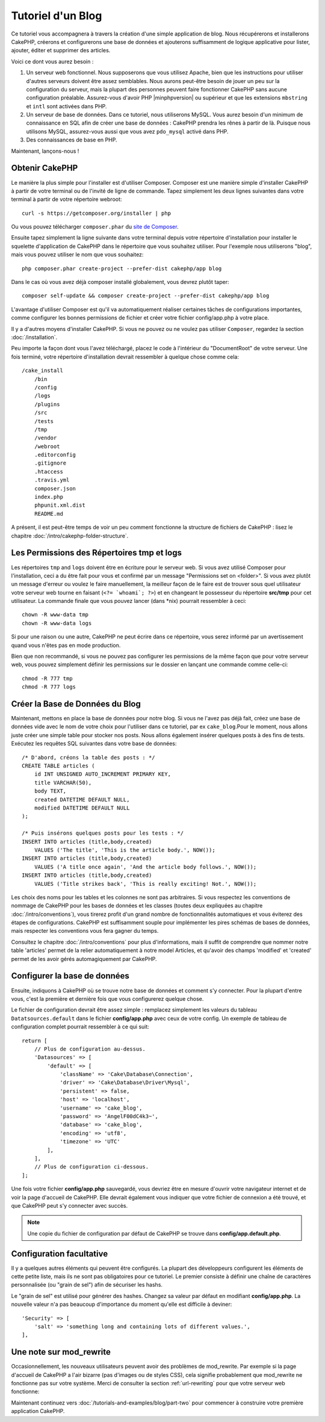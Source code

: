 Tutoriel d'un Blog
##################

Ce tutoriel vous accompagnera à travers la création d'une simple application
de blog. Nous récupérerons et installerons CakePHP, créerons et configurerons
une base de données et ajouterons suffisamment de logique applicative pour
lister, ajouter, éditer et supprimer des articles.

Voici ce dont vous aurez besoin :

#. Un serveur web fonctionnel. Nous supposerons que vous utilisez Apache,
   bien que les instructions pour utiliser d'autres serveurs doivent
   être assez semblables. Nous aurons peut-être besoin de jouer un peu sur la
   configuration du serveur, mais la plupart des personnes peuvent faire
   fonctionner CakePHP sans aucune configuration préalable. Assurez-vous
   d'avoir PHP |minphpversion| ou supérieur et que les extensions ``mbstring`` et
   ``intl`` sont activées dans PHP.
#. Un serveur de base de données. Dans ce tutoriel, nous utiliserons MySQL.
   Vous aurez besoin d'un minimum de connaissance en SQL afin de créer une
   base de données : CakePHP prendra les rênes à partir de là. Puisque nous
   utilisons MySQL, assurez-vous aussi que vous avez ``pdo_mysql`` activé
   dans PHP.
#. Des connaissances de base en PHP.

Maintenant, lançons-nous !

Obtenir CakePHP
===============

Le manière la plus simple pour l'installer est d'utiliser Composer.
Composer est une manière simple d'installer CakePHP à partir de votre
terminal ou de l'invité de ligne de commande. Tapez simplement les deux lignes
suivantes dans votre terminal à partir de votre répertoire webroot::

    curl -s https://getcomposer.org/installer | php

Ou vous pouvez télécharger ``composer.phar`` du
`site de Composer <https://getcomposer.org/download/>`_.

Ensuite tapez simplement la ligne suivante dans votre terminal depuis votre
répertoire d'installation pour installer le squelette d'application de CakePHP
dans le répertoire que vous souhaitez utiliser. Pour l'exemple nous utiliserons
"blog", mais vous pouvez utiliser le nom que vous souhaitez::

    php composer.phar create-project --prefer-dist cakephp/app blog

Dans le cas où vous avez déjà composer installé globalement, vous devrez plutôt
taper::

    composer self-update && composer create-project --prefer-dist cakephp/app blog

L'avantage d'utiliser Composer est qu'il va automatiquement réaliser certaines
tâches de configurations importantes, comme configurer les bonnes permissions
de fichier et créer votre fichier config/app.php à votre place.

Il y a d'autres moyens d'installer CakePHP. Si vous ne pouvez ou ne voulez pas
utiliser ``Composer``, regardez la section :doc:`/installation`.

Peu importe la façon dont vous l'avez téléchargé, placez le code à l'intérieur
du "DocumentRoot" de votre serveur. Une fois terminé, votre répertoire
d'installation devrait ressembler à quelque chose comme cela::

    /cake_install
        /bin
        /config
        /logs
        /plugins
        /src
        /tests
        /tmp
        /vendor
        /webroot
        .editorconfig
        .gitignore
        .htaccess
        .travis.yml
        composer.json
        index.php
        phpunit.xml.dist
        README.md

A présent, il est peut-être temps de voir un peu comment fonctionne la
structure de fichiers de CakePHP : lisez le chapitre
:doc:`/intro/cakephp-folder-structure`.

Les Permissions des Répertoires tmp et logs
===========================================

Les répertoires ``tmp`` and ``logs`` doivent être en écriture pour le serveur
web. Si vous avez utilisé Composer pour l'installation, ceci a du être fait pour
vous et confirmé par un message "Permissions set on <folder>". Si vous avez
plutôt un message d'erreur ou voulez le faire manuellement, la meilleur façon
de le faire est de trouver sous quel utilisateur votre serveur web tourne en
faisant (``<?= `whoami`; ?>``) et en changeant le possesseur du répertoire
**src/tmp** pour cet utilisateur. La commande finale que vous pouvez lancer
(dans \*nix) pourrait ressembler à ceci::

    chown -R www-data tmp
    chown -R www-data logs

Si pour une raison ou une autre, CakePHP ne peut écrire dans ce répertoire, vous
serez informé par un avertissement quand vous n'êtes pas en mode production.

Bien que non recommandé, si vous ne pouvez pas configurer les permissions de la
même façon que pour votre serveur web, vous pouvez simplement définir les
permissions sur le dossier en lançant une commande comme celle-ci::

    chmod -R 777 tmp
    chmod -R 777 logs

Créer la Base de Données du Blog
================================

Maintenant, mettons en place la base de données pour notre blog. Si vous
ne l'avez pas déjà fait, créez une base de données vide avec le nom de votre
choix pour l'utiliser dans ce tutoriel, par ex ``cake_blog``.Pour le moment,
nous allons juste créer une simple table pour stocker nos posts. Nous allons
également insérer quelques posts à des fins de tests. Exécutez les requêtes SQL
suivantes dans votre base de données::

    /* D'abord, créons la table des posts : */
    CREATE TABLE articles (
        id INT UNSIGNED AUTO_INCREMENT PRIMARY KEY,
        title VARCHAR(50),
        body TEXT,
        created DATETIME DEFAULT NULL,
        modified DATETIME DEFAULT NULL
    );

    /* Puis insérons quelques posts pour les tests : */
    INSERT INTO articles (title,body,created)
        VALUES ('The title', 'This is the article body.', NOW());
    INSERT INTO articles (title,body,created)
        VALUES ('A title once again', 'And the article body follows.', NOW());
    INSERT INTO articles (title,body,created)
        VALUES ('Title strikes back', 'This is really exciting! Not.', NOW());

Les choix des noms pour les tables et les colonnes ne sont pas arbitraires.
Si vous respectez les conventions de nommage de CakePHP pour les bases de
données et les classes (toutes deux expliquées au chapitre
:doc:`/intro/conventions`), vous tirerez profit d'un
grand nombre de fonctionnalités automatiques et vous éviterez des étapes
de configurations. CakePHP est suffisamment souple pour implémenter les pires
schémas de bases de données, mais respecter les conventions vous fera gagner
du temps.

Consultez le chapitre :doc:`/intro/conventions` pour plus
d'informations, mais il suffit de comprendre que nommer notre table 'articles'
permet de la relier automatiquement à notre model Articles, et qu'avoir des
champs 'modified' et 'created' permet de les avoir gérés automagiquement par
CakePHP.

Configurer la base de données
=============================

Ensuite, indiquons à CakePHP où se trouve notre base de données et comment s'y
connecter. Pour la plupart d'entre vous, c'est la première et dernière fois que
vous configurerez quelque chose.

Le fichier de configuration devrait être assez simple : remplacez simplement
les valeurs du tableau ``Datatsources.default`` dans le fichier
**config/app.php** avec ceux de votre config. Un exemple de tableau de
configuration complet pourrait ressembler à ce qui suit::

    return [
        // Plus de configuration au-dessus.
        'Datasources' => [
            'default' => [
                'className' => 'Cake\Database\Connection',
                'driver' => 'Cake\Database\Driver\Mysql',
                'persistent' => false,
                'host' => 'localhost',
                'username' => 'cake_blog',
                'password' => 'AngelF00dC4k3~',
                'database' => 'cake_blog',
                'encoding' => 'utf8',
                'timezone' => 'UTC'
            ],
        ],
        // Plus de configuration ci-dessous.
    ];

Une fois votre fichier **config/app.php** sauvegardé, vous devriez
être en mesure d'ouvrir votre navigateur internet et de voir la page d'accueil
de CakePHP. Elle devrait également vous indiquer que votre fichier de connexion
a été trouvé, et que CakePHP peut s'y connecter avec succès.

.. note::

    Une copie du fichier de configuration par défaut de
    CakePHP se trouve dans **config/app.default.php**.

Configuration facultative
=========================

Il y a quelques autres éléments qui peuvent être configurés. La plupart des
développeurs configurent les éléments de cette petite liste, mais ils ne
sont pas obligatoires pour ce tutoriel. Le premier consiste à définir une
chaîne de caractères personnalisée (ou "grain de sel") afin de sécuriser les
hashs.

Le "grain de sel" est utilisé pour générer des hashes. Changez sa valeur par
défaut en modifiant **config/app.php**.
La nouvelle valeur n'a pas beaucoup d'importance du moment qu'elle est
difficile à deviner::

    'Security' => [
        'salt' => 'something long and containing lots of different values.',
    ],

Une note sur mod\_rewrite
=========================

Occasionnellement, les nouveaux utilisateurs peuvent avoir des problèmes de
mod\_rewrite. Par exemple si la page d'accueil de CakePHP a l'air bizarre
(pas d'images ou de styles CSS), cela signifie probablement que
mod\_rewrite ne fonctionne pas sur votre système. Merci de consulter la section
:ref:`url-rewriting` pour que votre serveur web fonctionne:

Maintenant continuez vers :doc:`/tutorials-and-examples/blog/part-two` pour
commencer à construire votre première application CakePHP.

.. meta::
    :title lang=fr: Tutoriel d'un Blog
    :keywords lang=fr: modèle vue contrôleur,model view controller,object oriented programming,application logic,directory setup,basic knowledge,database server,server configuration,reins,documentroot,readme,repository,web server,productivity,lib,sql,aim,cakephp,servers,apache,downloads
